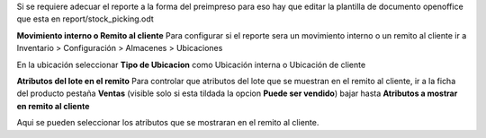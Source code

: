 Si se requiere adecuar el reporte a la forma del preimpreso para eso hay que
editar la plantilla de documento openoffice que esta en report/stock_picking.odt

**Movimiento interno o Remito al cliente**
Para configurar si el reporte sera un movimiento interno o un remito al cliente
ir a Inventario > Configuración > Almacenes > Ubicaciones

En la ubicación seleccionar **Tipo de Ubicacion** como Ubicación interna o Ubicación de cliente

**Atributos del lote en el remito**
Para controlar que atributos del lote que se muestran en el remito al cliente,
ir a la ficha del producto pestaña **Ventas** (visible solo si esta tildada la
opcion **Puede ser vendido**) bajar hasta **Atributos a mostrar en remito al cliente**

Aqui se pueden seleccionar los atributos que se
mostraran en el remito al cliente.
